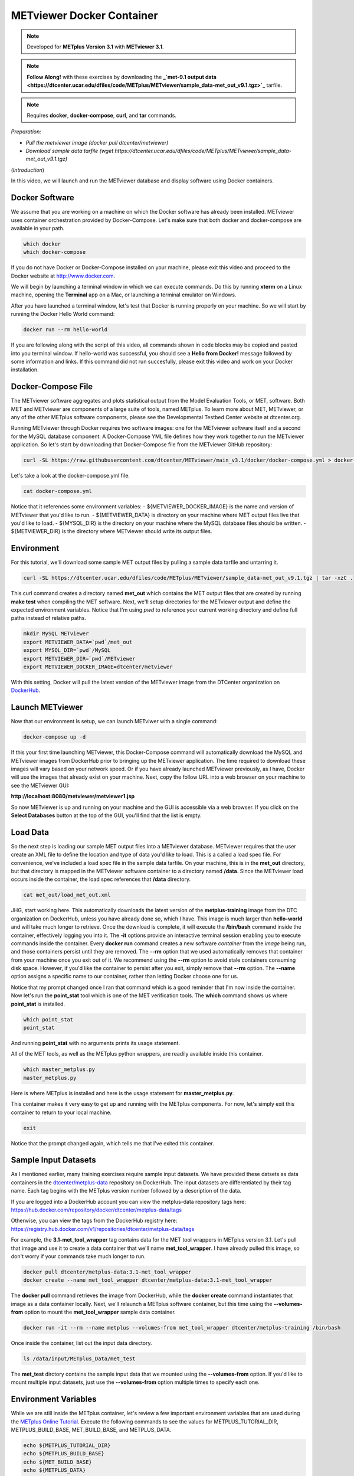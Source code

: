 .. _metviewer_docker:

METviewer Docker Container
==========================

.. raw:: html

  <iframe width="560" height="315" src="https://www.youtube.com/embed/y0RTzEobYs8" frameborder="0" allow="accelerometer; autoplay; encrypted-media; gyroscope; picture-in-picture" allowfullscreen></iframe>

.. note::

  Developed for **METplus Version 3.1** with **METviewer 3.1**.

.. note::

  **Follow Along!** with these exercises by downloading the **_`met-9.1 output data <https://dtcenter.ucar.edu/dfiles/code/METplus/METviewer/sample_data-met_out_v9.1.tgz>`_** tarfile.

.. note::

  Requires **docker**, **docker-compose**, **curl**, and **tar** commands.

*Preparation:*

* *Pull the metviewer image (docker pull dtcenter/metviewer)*
* *Download sample data tarfile (wget https://dtcenter.ucar.edu/dfiles/code/METplus/METviewer/sample_data-met_out_v9.1.tgz)*

(*Introduction*)

In this video, we will launch and run the METviewer database and display software using Docker containers.

Docker Software
---------------

We assume that you are working on a machine on which the Docker software has already been installed.
METviewer uses container orchestration provided by Docker-Compose. Let's make sure that both docker
and docker-compose are available in your path.

.. code-block::

  which docker
  which docker-compose

If you do not have Docker or Docker-Compose installed on your machine, please exit this video and proceed to the Docker
website at http://www.docker.com.

We will begin by launching a terminal window in which we can execute commands. Do this by running **xterm** on a Linux machine,
opening the **Terminal** app on a Mac, or launching a terminal emulator on Windows.

After you have launched a terminal window, let's test that Docker is running properly on your machine.
So we will start by running the Docker Hello World command:

.. code-block::

  docker run --rm hello-world

If you are following along with the script of this video, all commands shown in code blocks may be copied
and pasted into you terminal window. If hello-world was successful, you should see a **Hello from Docker!**
message followed by some information and links. If this command did not run succesfully, please exit this video
and work on your Docker installation.

Docker-Compose File 
-------------------

The METviewer software aggregates and plots statistical output from the Model Evaluation Tools, or MET, software.
Both MET and METviewer are components of a large suite of tools, named METplus. To learn more about MET, METviewer,
or any of the other METplus software components, please see the Developmental Testbed Center website at dtcenter.org.

Running METviewer through Docker requires two software images: one for the METviewer software itself and a second
for the MySQL database component. A Docker-Compose YML file defines how they work together to run the METviewer
application. So let's start by downloading that Docker-Compose file from the METviewer GitHub repository:

.. code-block::

  curl -SL https://raw.githubusercontent.com/dtcenter/METviewer/main_v3.1/docker/docker-compose.yml > docker-compose.yml

Let's take a look at the docker-compose.yml file.

.. code-block::

  cat docker-compose.yml

Notice that it references some environment variables:
- ${METVIEWER_DOCKER_IMAGE} is the name and version of METviewer that you'd like to run.
- ${METVIEWER_DATA} is directory on your machine where MET output files live that you'd like to load.
- ${MYSQL_DIR} is the directory on your machine where the MySQL database files should be written.
- ${METVIEWER_DIR} is the directory where METviewer should write its output files.

Environment
-----------

For this tutorial, we'll download some sample MET output files by pulling a sample data tarfile and untarring it.

.. code-block::

  curl -SL https://dtcenter.ucar.edu/dfiles/code/METplus/METviewer/sample_data-met_out_v9.1.tgz | tar -xzC .

This curl command creates a directory named **met_out** which contains the MET output files that are created
by running **make test** when compiling the MET software. Next, we'll setup directories for the METviewer
output and define the expected environment variables. Notice that I'm using `pwd` to reference your current
working directory and define full paths instead of relative paths.

.. code-block::

  mkdir MySQL METviewer
  export METVIEWER_DATA=`pwd`/met_out
  export MYSQL_DIR=`pwd`/MySQL
  export METVIEWER_DIR=`pwd`/METviewer
  export METVIEWER_DOCKER_IMAGE=dtcenter/metviewer

With this setting, Docker will pull the latest version of the METviewer image from the DTCenter organization
on `DockerHub <https://hub.docker.com/repository/docker/dtcenter/metviewer/tags?page=1>`_.

Launch METviewer
----------------

Now that our environment is setup, we can launch METviwer with a single command:

.. code-block::

  docker-compose up -d

If this your first time launching METviewer, this Docker-Compose command will automatically download the MySQL
and METviewer images from DockerHub prior to bringing up the METviewer application. The time required to
download these images will vary based on your network speed. Or if you have already launched METviewer previously,
as I have, Docker will use the images that already exist on your machine. Next, copy the follow URL into a web
browser on your machine to see the METviewer GUI:

**http://localhost:8080/metviewer/metviewer1.jsp**

So now METviewer is up and running on your machine and the GUI is accessible via a web browser. If you click
on the **Select Databases** button at the top of the GUI, you'll find that the list is empty.

Load Data
---------

So the next step is loading our sample MET output files into a METviewer database. METviewer requires that the
user create an XML file to define the location and type of data you'd like to load. This is a called a
load spec file. For convenience, we've included a load spec file in the sample data tarfile. On your machine,
this is in the **met_out** directory, but that directory is mapped in the METviewer software container to a directory
named **/data**. Since the METviewer load occurs inside the container, the load spec references that **/data** directory.

.. code-block::

  cat met_out/load_met_out.xml

JHG, start working here.
This automatically downloads the latest version of the **metplus-training** image from the
DTC organization on DockerHub, unless you have already done so, which I have.
This image is much larger than **hello-world** and will take much longer to retrieve.
Once the download is complete, it will execute the **/bin/bash** command inside the container,
effectively logging you into it. The **-it** options provide an interactive terminal session enabling
you to execute commands inside the container. Every **docker run** command creates a new software
*container* from the *image* being run, and those containers persist until they are removed. The
**\-\-rm** option that we used automatically removes that container from your machine once you exit out of it.
We recommend using the **\-\-rm** option to avoid stale containers consuming disk space.
However, if you'd like the container to persist after you exit, simply remove that **\-\-rm** option. 
The **\-\-name** option assigns a specific name to our container, rather than letting Docker choose
one for us.

Notice that my prompt changed once I ran that command which is a good reminder that I'm now inside the
container. Now let's run the **point_stat** tool which is one of the MET verification tools.
The **which** command shows us where **point_stat** is installed.

.. code-block::

  which point_stat
  point_stat
  
And running **point_stat** with no arguments prints its usage statement.

All of the MET tools, as well as the METplus python wrappers, are readily available inside this container.

.. code-block::

  which master_metplus.py
  master_metplus.py

Here is where METplus is installed and here is the usage statement for **master_metplus.py**.

This container makes it very easy to get up and running with the METplus components.
For now, let's simply exit this container to return to your local machine.

.. code-block::

  exit

Notice that the prompt changed again, which tells me that I've exited this container.

Sample Input Datasets
---------------------

As I mentioned earlier, many training exercises require sample input datasets. We have provided these datsets as
data containers in the `dtcenter/metplus-data <https://hub.docker.com/repository/docker/dtcenter/metplus-data/general>`_
repository on DockerHub. The input datasets are differentiated by their tag name. Each tag begins with the
METplus version number followed by a description of the data.

If you are logged into a DockerHub account you can view the metplus-data repository tags here: 
https://hub.docker.com/repository/docker/dtcenter/metplus-data/tags

Otherwise, you can view the tags from the DockerHub registry here: 
https://registry.hub.docker.com/v1/repositories/dtcenter/metplus-data/tags

For example, the **3.1-met_tool_wrapper** tag contains data for the MET tool wrappers in METplus version 3.1.
Let's pull that image and use it to create a data container that we'll name **met_tool_wrapper**.
I have already pulled this image, so don't worry if your commands take much longer to run.

.. code-block::

  docker pull dtcenter/metplus-data:3.1-met_tool_wrapper
  docker create --name met_tool_wrapper dtcenter/metplus-data:3.1-met_tool_wrapper 

The **docker pull** command retrieves the image from DockerHub, while the **docker create** command instantiates
that image as a data container locally. Next, we'll relaunch a METplus software container, but this time
using the **\-\-volumes-from** option to mount the **met_tool_wrapper** sample data container.

.. code-block::

  docker run -it --rm --name metplus --volumes-from met_tool_wrapper dtcenter/metplus-training /bin/bash

Once inside the container, list out the input data directory.

.. code-block::

  ls /data/input/METplus_Data/met_test

The **met_test** dirctory contains the sample input data that we mounted using the **\-\-volumes-from** option.
If you'd like to mount multiple input datasets, just use the **\-\-volumes-from** option multiple times to
specify each one.

Environment Variables
---------------------

While we are still inside the METplus container, let's review a few important environment variables that
are used during the `METplus Online Tutorial <http://dtcenter.org/community-code/metplus/online-tutorial>`_.
Execute the following commands to see the values for METPLUS_TUTORIAL_DIR, METPLUS_BUILD_BASE,
MET_BUILD_BASE, and METPLUS_DATA.

.. code-block::

  echo ${METPLUS_TUTORIAL_DIR}
  echo ${METPLUS_BUILD_BASE}
  echo ${MET_BUILD_BASE}
  echo ${METPLUS_DATA} 

These are used throughout the online tutorial to simplify the commands you'll run.

You are now ready to proceed to the training exercises! Just execute all future training exercise 
commands from inside this container. Each training exercise should indicate the required input data at the top.
For example, the **Follow Along!** note at the top of this page tells you that the **met_tool_wrapper** input
data is required.

.. note::

  **Follow Along!** with these exercises using **met_tool_wrapper** data.

Be sure to run **docker pull** and **docker create** to retrieve that input data and use the **\-\-volumes-from**
option to mount it into your **docker run** container.

Exiting a Container
-------------------

Once you have finished running through some METplus training exercises from another module,
you will want to exit this container and cleanup. To exit the container, simply type:

.. code-block::

  exit

From outside the container, you can list both the **images** and **containers** on your machine
by running these commands.

.. code-block::

  docker images
  docker ps -a

At a minimum, you should see images for **hello-world**, **metplus-training**, and the **met-tool-wrapper** data.
And **docker ps -a** should only show the **met-tool-wrapper** data container. All of the other containers created
by **docker run** were automatically removed once you exited them since we used the **\-\-rm** option.
If you would like the container to persist after exiting, omit the **\-\-rm** option.

Restarting a Container
----------------------

To illustrate this, let's run the follow commands to relaunch a container without
the **\-\-rm** option, simply exit back out of it, and then list the containers on
your machine.

.. code-block::

  docker run -it --name metplus dtcenter/metplus-training /bin/bash
  exit
  docker ps -a

You should now see a container named **metplus** that exited a short time ago.
If you would like to log back into that container to do some more training exercises,
run the following commands to start it back up and launch the bash shell.

.. code-block::

  docker start metplus
  docker exec -it metplus /bin/bash

Cleaning up
-----------

Now let's say that you are all finished with the training exercises and want to
cleanup your machine. You can exit the **metplus** container and delete all of the
containers and images from your machine by running these commands.

.. code-block::

  exit
  docker rm -f metplus met_tool_wrapper
  docker rmi -f hello-world dtcenter/metplus-data:3.1-met_tool_wrapper dtcenter/metplus-training

The **metplus** software container, the **met_tool_wrapper** data container and images
for **hello-world**, **metplus-data**, and **metplus-training** should
no longer appear when you run the **docker ps -a** and **docker images** commands.

.. code-block::

  docker ps -a
  docker images

Thank you for watching this video. I hope you find running the METplus-Training exercises 
inside a Docker container to be useful.

